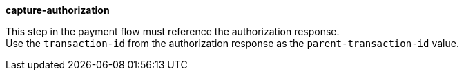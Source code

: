 
.*capture-authorization*

This step in the payment flow must reference the authorization response. +
Use the ``transaction-id`` from the authorization response as the ``parent-transaction-id`` value.

